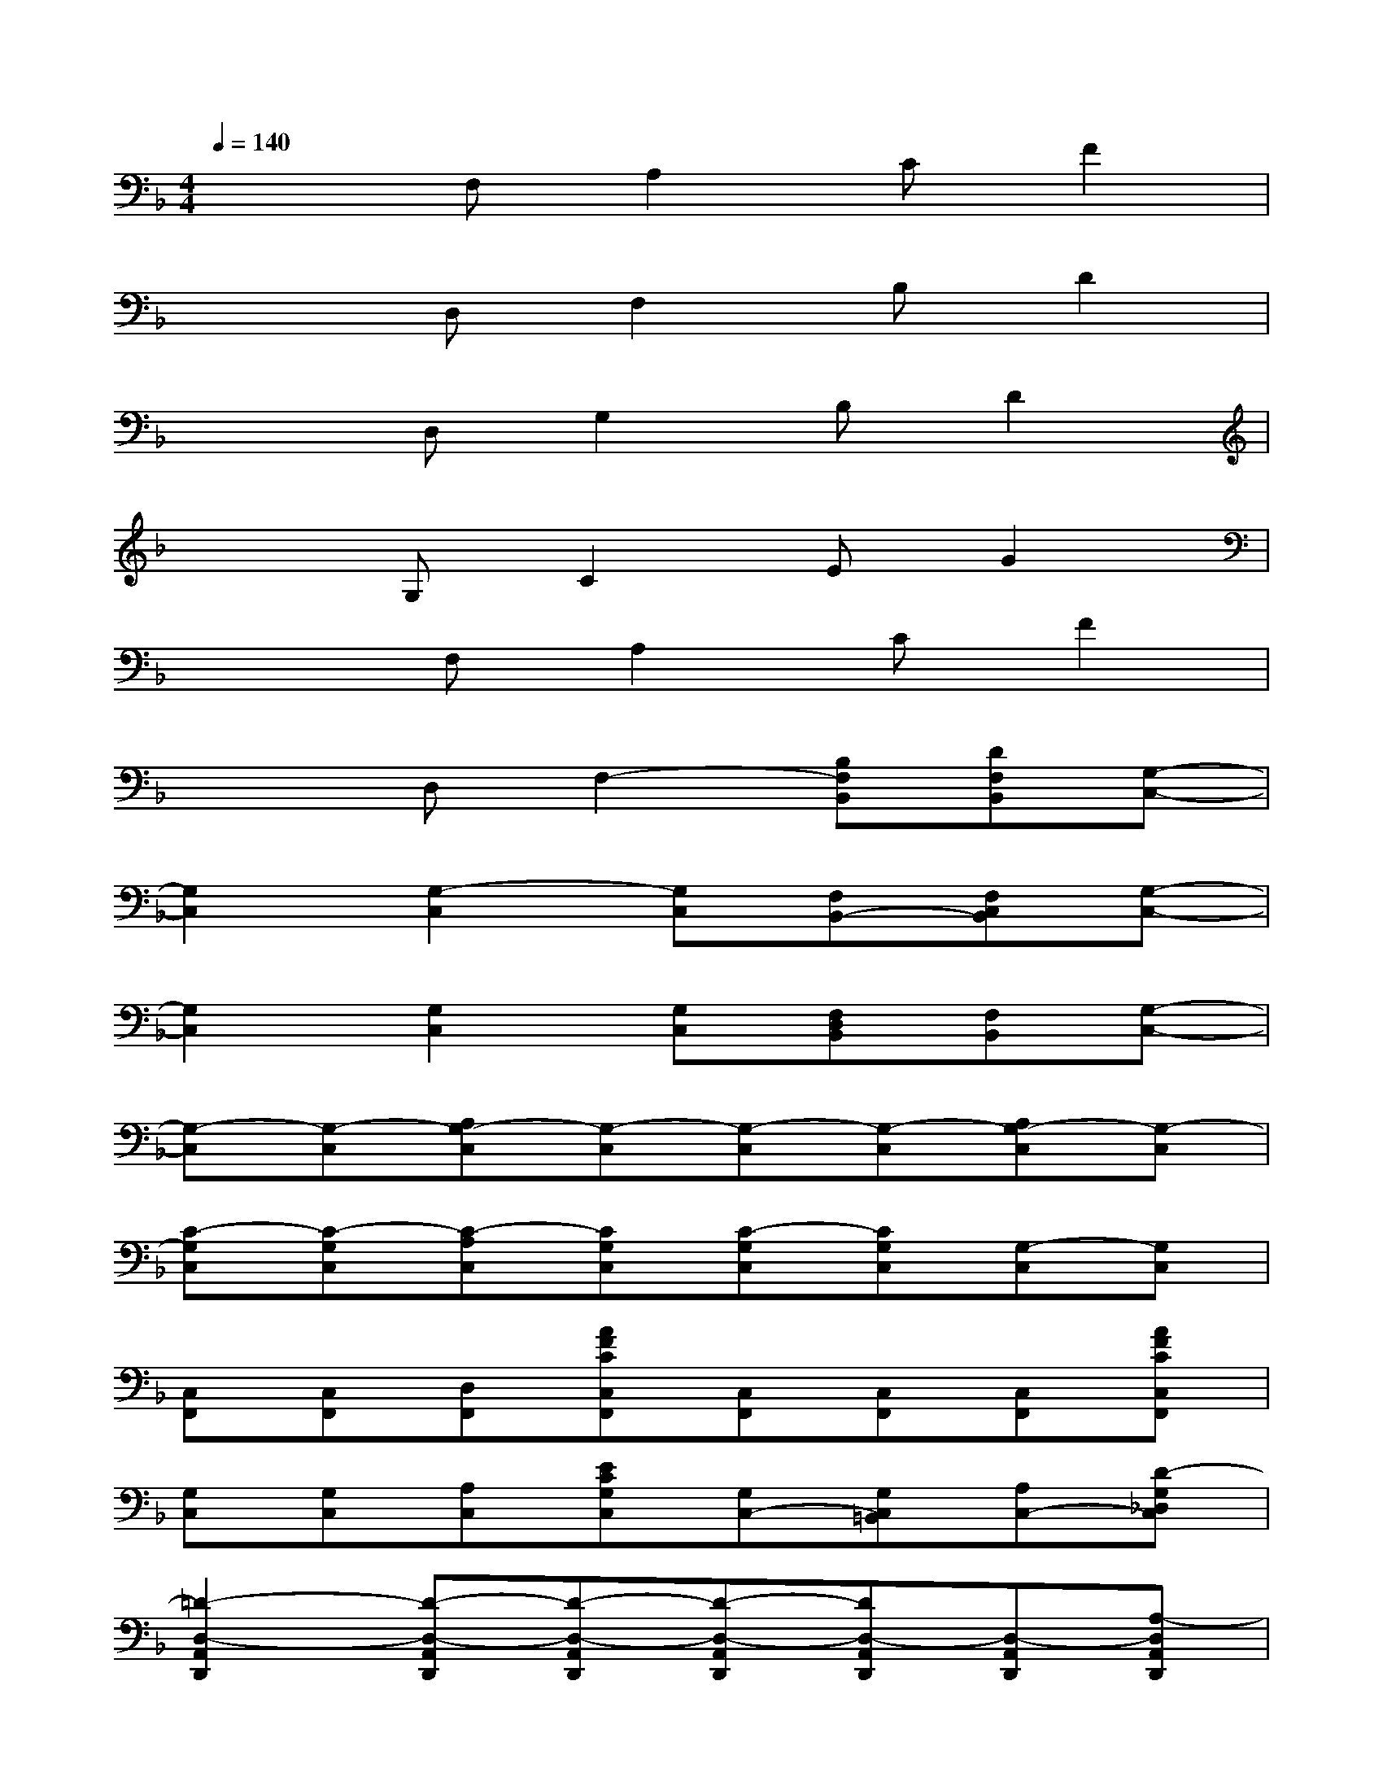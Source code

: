 X:1
T:
M:4/4
L:1/8
Q:1/4=140
K:F%1flats
V:1
x2F,A,2CF2|
x2D,F,2B,D2|
x2D,G,2B,D2|
x2G,C2EG2|
x2F,A,2CF2|
x2D,F,2-[B,F,B,,][DF,B,,][G,-C,-]|
[G,2C,2][G,2-C,2][G,C,][F,B,,-][F,C,B,,][G,-C,-]|
[G,2C,2][G,2C,2][G,C,][F,D,B,,][F,B,,][G,-C,-]|
[G,-C,][G,-C,][A,G,-C,][G,-C,][G,-C,][G,-C,][A,G,-C,][G,-C,]|
[C-G,C,][C-G,C,][C-A,C,][CG,C,][C-G,C,][CG,C,][G,-C,][G,C,]|
[C,F,,][C,F,,][D,F,,][AFCC,F,,][C,F,,][C,F,,][C,F,,][AFCC,F,,]|
[G,C,][G,C,][A,C,][ECG,C,][G,C,-][G,C,=B,,][A,C,-][D-G,_D,C,]|
[=D2-D,2-A,,2D,,2][D-D,-A,,D,,][D-D,-A,,D,,][D-D,-A,,D,,][DD,-A,,D,,][D,-A,,D,,][A,-D,A,,D,,]|
[A,-G,E,A,,][A,-G,E,A,,][A,-G,E,A,,][A,-G,E,A,,][A,-G,E,A,,][A,-G,E,A,,][A,-D,,][A,D,,]|
[C,F,,][C,F,,][D,F,,][AFCC,F,,][C,F,,][C,F,,][C,F,,][AFCC,F,,]|
[G,C,][G,C,][A,C,][ECG,C,][G,C,-][G,C,=B,,][A,C,-][D-G,_D,C,]